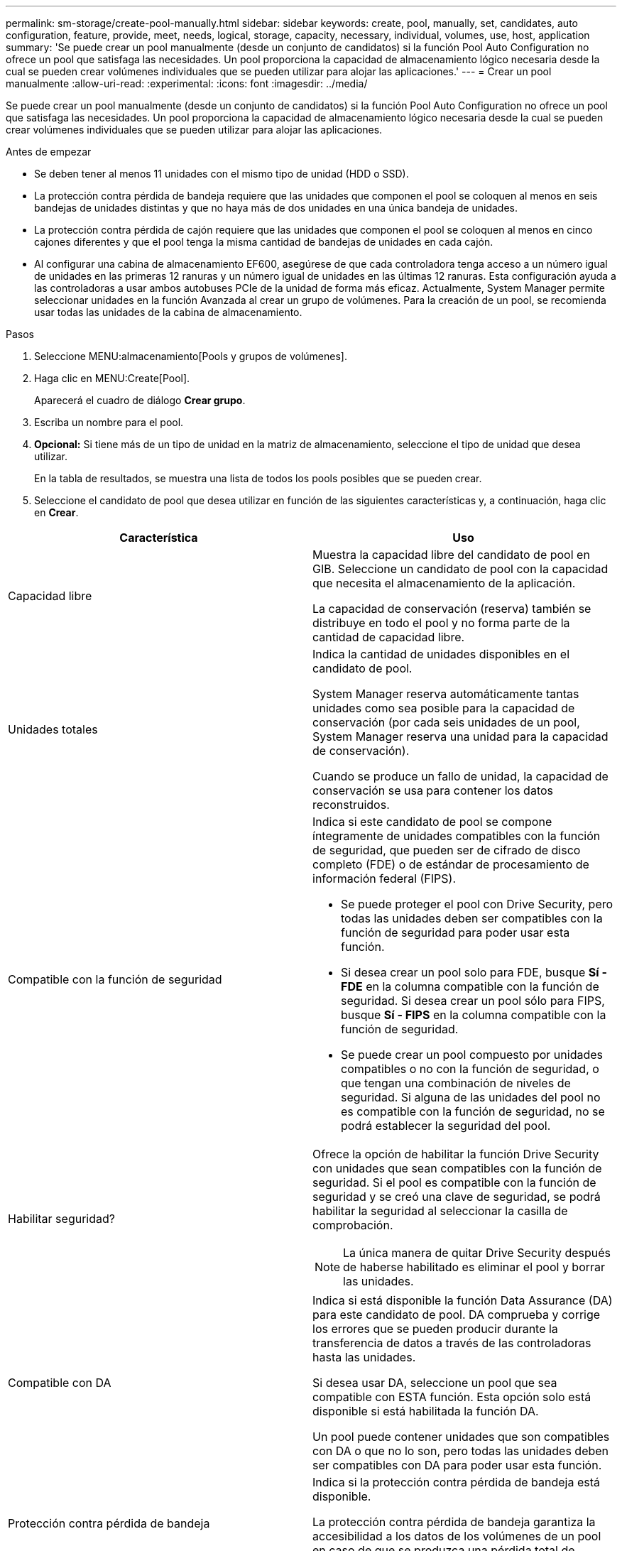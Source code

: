 ---
permalink: sm-storage/create-pool-manually.html 
sidebar: sidebar 
keywords: create, pool, manually, set, candidates, auto configuration, feature, provide, meet, needs, logical, storage, capacity, necessary, individual, volumes, use, host, application 
summary: 'Se puede crear un pool manualmente (desde un conjunto de candidatos) si la función Pool Auto Configuration no ofrece un pool que satisfaga las necesidades. Un pool proporciona la capacidad de almacenamiento lógico necesaria desde la cual se pueden crear volúmenes individuales que se pueden utilizar para alojar las aplicaciones.' 
---
= Crear un pool manualmente
:allow-uri-read: 
:experimental: 
:icons: font
:imagesdir: ../media/


[role="lead"]
Se puede crear un pool manualmente (desde un conjunto de candidatos) si la función Pool Auto Configuration no ofrece un pool que satisfaga las necesidades. Un pool proporciona la capacidad de almacenamiento lógico necesaria desde la cual se pueden crear volúmenes individuales que se pueden utilizar para alojar las aplicaciones.

.Antes de empezar
* Se deben tener al menos 11 unidades con el mismo tipo de unidad (HDD o SSD).
* La protección contra pérdida de bandeja requiere que las unidades que componen el pool se coloquen al menos en seis bandejas de unidades distintas y que no haya más de dos unidades en una única bandeja de unidades.
* La protección contra pérdida de cajón requiere que las unidades que componen el pool se coloquen al menos en cinco cajones diferentes y que el pool tenga la misma cantidad de bandejas de unidades en cada cajón.
* Al configurar una cabina de almacenamiento EF600, asegúrese de que cada controladora tenga acceso a un número igual de unidades en las primeras 12 ranuras y un número igual de unidades en las últimas 12 ranuras. Esta configuración ayuda a las controladoras a usar ambos autobuses PCIe de la unidad de forma más eficaz. Actualmente, System Manager permite seleccionar unidades en la función Avanzada al crear un grupo de volúmenes. Para la creación de un pool, se recomienda usar todas las unidades de la cabina de almacenamiento.


.Pasos
. Seleccione MENU:almacenamiento[Pools y grupos de volúmenes].
. Haga clic en MENU:Create[Pool].
+
Aparecerá el cuadro de diálogo *Crear grupo*.

. Escriba un nombre para el pool.
. *Opcional:* Si tiene más de un tipo de unidad en la matriz de almacenamiento, seleccione el tipo de unidad que desea utilizar.
+
En la tabla de resultados, se muestra una lista de todos los pools posibles que se pueden crear.

. Seleccione el candidato de pool que desea utilizar en función de las siguientes características y, a continuación, haga clic en *Crear*.


[cols="2*"]
|===
| Característica | Uso 


 a| 
Capacidad libre
 a| 
Muestra la capacidad libre del candidato de pool en GIB. Seleccione un candidato de pool con la capacidad que necesita el almacenamiento de la aplicación.

La capacidad de conservación (reserva) también se distribuye en todo el pool y no forma parte de la cantidad de capacidad libre.



 a| 
Unidades totales
 a| 
Indica la cantidad de unidades disponibles en el candidato de pool.

System Manager reserva automáticamente tantas unidades como sea posible para la capacidad de conservación (por cada seis unidades de un pool, System Manager reserva una unidad para la capacidad de conservación).

Cuando se produce un fallo de unidad, la capacidad de conservación se usa para contener los datos reconstruidos.



 a| 
Compatible con la función de seguridad
 a| 
Indica si este candidato de pool se compone íntegramente de unidades compatibles con la función de seguridad, que pueden ser de cifrado de disco completo (FDE) o de estándar de procesamiento de información federal (FIPS).

* Se puede proteger el pool con Drive Security, pero todas las unidades deben ser compatibles con la función de seguridad para poder usar esta función.
* Si desea crear un pool solo para FDE, busque *Sí - FDE* en la columna compatible con la función de seguridad. Si desea crear un pool sólo para FIPS, busque *Sí - FIPS* en la columna compatible con la función de seguridad.
* Se puede crear un pool compuesto por unidades compatibles o no con la función de seguridad, o que tengan una combinación de niveles de seguridad. Si alguna de las unidades del pool no es compatible con la función de seguridad, no se podrá establecer la seguridad del pool.




 a| 
Habilitar seguridad?
 a| 
Ofrece la opción de habilitar la función Drive Security con unidades que sean compatibles con la función de seguridad. Si el pool es compatible con la función de seguridad y se creó una clave de seguridad, se podrá habilitar la seguridad al seleccionar la casilla de comprobación.

[NOTE]
====
La única manera de quitar Drive Security después de haberse habilitado es eliminar el pool y borrar las unidades.

====


 a| 
Compatible con DA
 a| 
Indica si está disponible la función Data Assurance (DA) para este candidato de pool. DA comprueba y corrige los errores que se pueden producir durante la transferencia de datos a través de las controladoras hasta las unidades.

Si desea usar DA, seleccione un pool que sea compatible con ESTA función. Esta opción solo está disponible si está habilitada la función DA.

Un pool puede contener unidades que son compatibles con DA o que no lo son, pero todas las unidades deben ser compatibles con DA para poder usar esta función.



 a| 
Protección contra pérdida de bandeja
 a| 
Indica si la protección contra pérdida de bandeja está disponible.

La protección contra pérdida de bandeja garantiza la accesibilidad a los datos de los volúmenes de un pool en caso de que se produzca una pérdida total de comunicación con una única bandeja de unidades.



 a| 
Protección contra pérdida de cajón
 a| 
Muestra si la protección contra pérdida de cajón está disponible, que solo se ofrece si se utiliza una bandeja de unidades que contiene cajones.

La protección contra pérdida de cajón garantiza la accesibilidad a los datos de los volúmenes de un pool en caso de que se produzca una pérdida total de comunicación con un cajón único de una bandeja de unidades.

|===